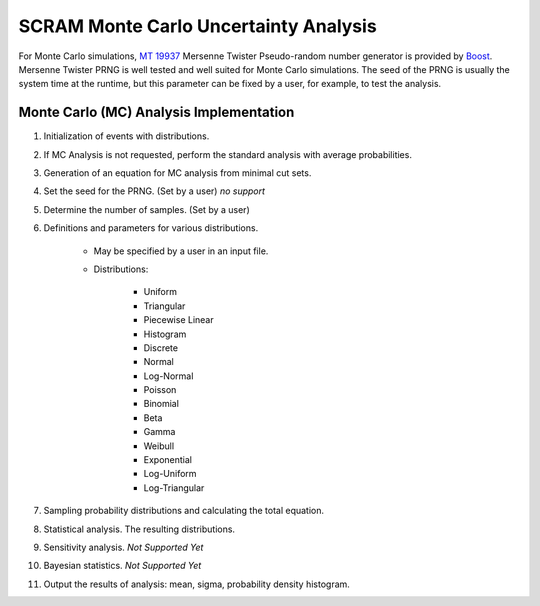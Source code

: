 ######################################
SCRAM Monte Carlo Uncertainty Analysis
######################################

For Monte Carlo simulations, `MT 19937`_ Mersenne Twister Pseudo-random number
generator is provided by Boost_. Mersenne Twister PRNG is well tested and
well suited for Monte Carlo simulations. The seed of the PRNG is usually
the system time at the runtime, but this parameter can be fixed by a user,
for example, to test the analysis.

.. _`MT 19937`:
    https://en.wikipedia.org/wiki/Mersenne_twister
.. _Boost:
    http://www.boost.org/doc/libs/1_56_0/doc/html/boost_random/reference.html

Monte Carlo (MC) Analysis Implementation
========================================

#. Initialization of events with distributions.

#. If MC Analysis is not requested, perform the standard analysis with
   average probabilities.

#. Generation of an equation for MC analysis from minimal cut sets.

#. Set the seed for the PRNG. (Set by a user) *no support*

#. Determine the number of samples. (Set by a user)

#. Definitions and parameters for various distributions.

    * May be specified by a user in an input file.
    * Distributions:

        - Uniform
        - Triangular
        - Piecewise Linear
        - Histogram
        - Discrete
        - Normal
        - Log-Normal
        - Poisson
        - Binomial
        - Beta
        - Gamma
        - Weibull
        - Exponential
        - Log-Uniform
        - Log-Triangular

#. Sampling probability distributions and calculating the total equation.
#. Statistical analysis. The resulting distributions.
#. Sensitivity analysis. *Not Supported Yet*
#. Bayesian statistics. *Not Supported Yet*
#. Output the results of analysis: mean, sigma, probability density histogram.
